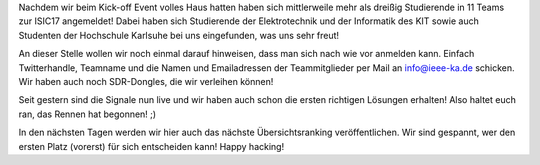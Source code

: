 .. title: "Operation Dauerwelle" hat begonnen!
.. slug: operation-dauerwelle-hat-begonnen
.. date: 2017-10-27 23:37:28 UTC+02:00
.. tags: isic 
.. category: 
.. link: 
.. description: 
.. type: text
.. author: Felix

Nachdem wir beim Kick-off Event volles Haus hatten haben sich mittlerweile mehr als dreißig Studierende in 11 Teams zur ISIC17 angemeldet! Dabei haben sich Studierende der Elektrotechnik und der Informatik des KIT sowie auch Studenten der Hochschule Karlsuhe bei uns eingefunden, was uns sehr freut! 

An dieser Stelle wollen wir noch einmal darauf hinweisen, dass man sich nach wie vor anmelden kann. Einfach Twitterhandle, Teamname und die Namen und Emailadressen der Teammitglieder per Mail an info@ieee-ka.de schicken. Wir haben auch noch SDR-Dongles, die wir verleihen können!

Seit gestern sind die Signale nun live und wir haben auch schon die ersten richtigen Lösungen erhalten! Also haltet euch ran, das Rennen hat begonnen! ;)

In den nächsten Tagen werden wir hier auch das nächste Übersichtsranking veröffentlichen. Wir sind gespannt, wer den ersten Platz (vorerst) für sich entscheiden kann! Happy hacking!

